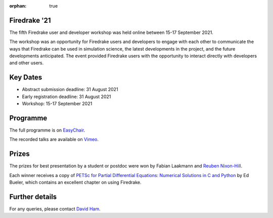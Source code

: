 :orphan: true

.. title:: Firedrake '21

.. image:: images/gathertown.jpg
   :width: 80%
   :alt: gather.town
   :align: center

Firedrake '21
-------------
               
The fifth Firedrake user and
developer workshop was held online between 15-17 September 2021.

The workshop was an opportunity for Firedrake users and
developers to engage with each other to communicate the ways that
Firedrake can be used in simulation science, the latest developments
in the project, and the future developments anticipated. The event
provided Firedrake users with the opportunity to interact directly
with developers and other users.

Key Dates
---------

* Abstract submission deadline: 31 August 2021
* Early registration deadline: 31 August 2021
* Workshop: 15-17 September 2021

Programme
---------

The full programme is on `EasyChair <https://easychair.org/smart-program/Firedrake'21/>`_.

The recorded talks are available on `Vimeo <https://vimeo.com/showcase/8850810>`_. 

Prizes
------

The prizes for best presentation by a student or postdoc were won by Fabian
Laakmann and
`Reuben Nixon-Hill <https://www.imperial.ac.uk/people/reuben.nixon-hill10>`_.

Each winner receives a copy of `PETSc for Partial Differential Equations:
Numerical Solutions in C and Python <https://my.siam.org/Store/Product/viewproduct/?ProductId=32850137>`_
by Ed Bueler, which contains an excellent chapter on using Firedrake.

Further details
---------------

For any queries, please contact `David Ham <mailto:david.ham@imperial.ac.uk>`_.
